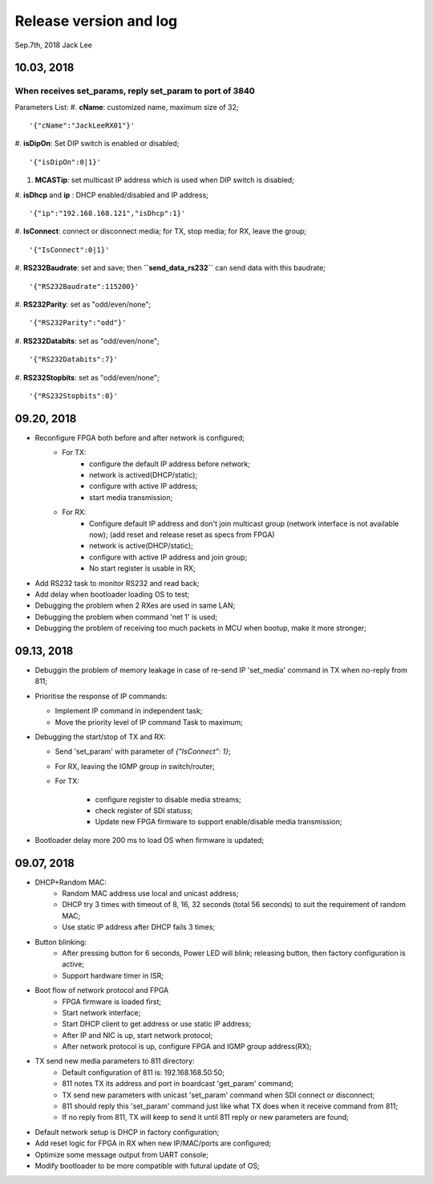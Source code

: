 
Release version and log
##################################
Sep.7th, 2018	Jack Lee

10.03, 2018
====================

When receives set_params, reply set_param to port of 3840
----------------------------------------------------------

Parameters List:
#. **cName**: customized name, maximum size of 32;
::

    '{"cName":"JackLeeRX01"}'

#. **isDipOn**: Set DIP switch is enabled or disabled;
::

  '{"isDipOn":0|1}'

#. **MCASTip**: set multicast IP address which is used when DIP switch is disabled;


#. **isDhcp** and **ip** : DHCP enabled/disabled and IP address;
::

  '{"ip":"192.168.168.121","isDhcp":1}'
  
#. **IsConnect**: connect or disconnect media; for TX, stop media; for RX, leave the group;
::

	'{"IsConnect":0|1}'
	
#. **RS232Baudrate**: set and save; then **``send_data_rs232``** can send data with this baudrate;
::

	'{"RS232Baudrate":115200}'
	
#. **RS232Parity**: set as "odd/even/none";
::

  '{"RS232Parity":"odd"}'

#. **RS232Databits**: set as "odd/even/none";
::

  '{"RS232Databits":7}'

#. **RS232Stopbits**: set as "odd/even/none";
::

  '{"RS232Stopbits":0}'



09.20, 2018
====================
* Reconfigure FPGA both before and after network is configured;
   * For TX: 
      * configure the default IP address before network; 
      * network is actived(DHCP/static); 
      * configure with active IP address;
      * start media transmission;
   * For RX: 
      * Configure default IP address and don't join multicast group (network interface is not available now); (add reset and release reset as specs from FPGA)
      * network is active(DHCP/static); 
      * configure with active IP address and join group;
      * No start register is usable in RX;
* Add RS232 task to monitor RS232 and read back;
* Add delay when bootloader loading OS to test;
* Debugging the problem when 2 RXes are used in same LAN;
* Debugging the problem when command 'net 1' is used;
* Debugging the problem of receiving too much packets in MCU when bootup, make it more stronger;


09.13, 2018
====================
* Debuggin the problem of memory leakage in case of re-send IP 'set_media' command in TX when no-reply from 811;
* Prioritise the response of IP commands:

  * Implement IP command in independent task;
  * Move the priority level of IP command Task to maximum;
* Debugging the start/stop of TX and RX:

  * Send 'set_param' with parameter of `{"IsConnect": 1}`;
  * For RX, leaving the IGMP group in switch/router;
  * For TX: 
  
     * configure register to disable media streams;
     * check register of SDI statuss;
     * Update new FPGA firmware to support enable/disable media transmission;
* Bootloader delay more 200 ms to load OS when firmware is updated;
     

09.07, 2018
===================
* DHCP+Random MAC:
   * Random MAC address use local and unicast address;
   * DHCP try 3 times with timeout of 8, 16, 32 seconds (total 56 seconds) to suit the requirement of random MAC;
   * Use static IP address after DHCP fails 3 times;
* Button blinking:
   * After pressing button for 6 seconds, Power LED will blink; releasing button, then factory configuration is active;
   * Support hardware timer in ISR;
* Boot flow of network protocol and FPGA
   * FPGA firmware is loaded first;
   * Start network interface;
   * Start DHCP client to get address or use static IP address;
   * After IP and NIC is up, start network protocol;
   * After network protocol is up, configure FPGA and IGMP group address(RX);
* TX send new media parameters to 811 directory:
   * Default configuration of 811 is: 192.168.168.50:50;
   * 811 notes TX its address and port in boardcast 'get_param' command;
   * TX send new parameters with unicast 'set_param' command when SDI connect or disconnect;
   * 811 should reply this 'set_param' command just like what TX does when it receive command from 811;
   * If no reply from 811, TX will keep to send it until 811 reply or new parameters are found;
* Default network setup is DHCP in factory configuration;
* Add reset logic for FPGA in RX when new IP/MAC/ports are configured;
* Optimize some message output from UART console;
* Modify bootloader to be more compatible with futural update of OS;
